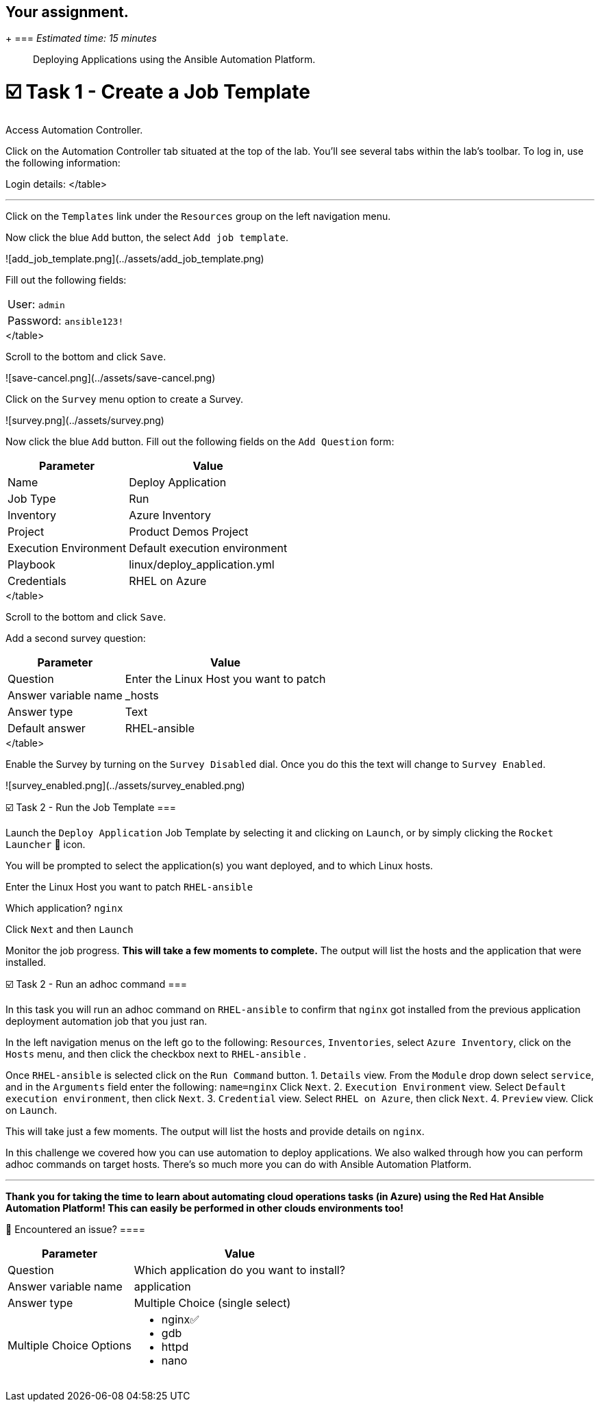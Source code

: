 
== Your assignment.
+
=== _Estimated time: 15 minutes_

____
Deploying Applications using the Ansible Automation Platform.
____

= ☑️ Task 1 - Create a Job Template

Access Automation Controller.

Click on the Automation Controller tab situated at the top of the lab.
You'll see several tabs within the lab's toolbar.
To log in, use the following information:

Login details:+++<table>++++++<tr>++++++<td>+++User: +++<code>+++admin+++</code>++++++</td>+++
+++<tr>++++++<td>+++Password: +++<code>+++ansible123!+++</code>++++++</td>++++++</tr>+++
</table>

---

Click on the `Templates` link under the `Resources` group on the left navigation menu.

Now click the blue `Add` button, the select `Add job template`.

![add_job_template.png](../assets/add_job_template.png)

Fill out the following fields:

+++<table>++++++<tr>++++++<th>+++Parameter+++</th>++++++<th>+++Value+++</th>++++++</tr>+++
+++<tr>++++++<td>+++Name+++</td>++++++<td>+++Deploy Application+++</td>+++
+++<tr>++++++<td>+++Job Type+++</td>++++++<td>+++Run+++</td>+++
+++<tr>++++++<td>+++Inventory+++</td>++++++<td>+++Azure Inventory+++</td>+++
+++<tr>++++++<td>+++Project+++</td>++++++<td>+++Product Demos Project+++</td>+++
+++<tr>++++++<td>+++Execution Environment+++</td>++++++<td>+++Default execution environment+++</td>+++
+++<tr>++++++<td>+++Playbook+++</td>++++++<td>+++linux/deploy_application.yml+++</td>+++
+++<tr>++++++<td>+++Credentials+++</td>++++++<td>+++RHEL on Azure+++</td>+++
</table>

Scroll to the bottom and click `Save`.

![save-cancel.png](../assets/save-cancel.png)

Click on the `Survey` menu option to create a Survey.

![survey.png](../assets/survey.png)

Now click the blue `Add` button.
Fill out the following fields on the `Add Question` form:


+++<table>++++++<tr>++++++<th>+++Parameter+++</th>++++++<th>+++Value+++</th>++++++</tr>+++
+++<tr>++++++<td>+++Question+++</td>++++++<td>+++Enter the Linux Host you want to patch+++</td>+++
+++<tr>++++++<td>+++Answer variable name+++</td>++++++<td>+++_hosts+++</td>+++
+++<tr>++++++<td>+++Answer type+++</td>++++++<td>+++Text+++</td>+++
+++<tr>++++++<td>+++Default answer+++</td>++++++<td>+++RHEL-ansible+++</td>+++
</table>

Scroll to the bottom and click `Save`.

Add a second survey question:

+++<table>++++++<tr>++++++<th>+++Parameter+++</th>++++++<th>+++Value+++</th>++++++</tr>+++
+++<tr>++++++<td>+++Question+++</td>++++++<td>+++Which application do you want to install?+++</td>+++
+++<tr>++++++<td>+++Answer variable name+++</td>++++++<td>+++application+++</td>+++
+++<tr>++++++<td>+++Answer type+++</td>++++++<td>+++Multiple Choice (single select)+++</td>+++
	+++<tr>++++++<td>+++Multiple Choice Options+++</td>++++++<td>++++++<ul>++++++<li>+++nginx✅+++</li>++++++<li>+++gdb+++</li>++++++<li>+++httpd+++</li>++++++<li>+++nano+++</li>++++++</ul>++++++</td>+++
</table>

Enable the Survey by turning on the `Survey Disabled` dial.  Once you do this the text will change to `Survey Enabled`.

![survey_enabled.png](../assets/survey_enabled.png)


☑️ Task 2 - Run the Job Template
===

Launch the `Deploy Application` Job Template by selecting it and clicking on `Launch`, or by simply clicking the `Rocket Launcher` 🚀 icon.

You will be prompted to select the application(s) you want deployed, and to which Linux hosts.

Enter the Linux Host you want to patch
`RHEL-ansible`

Which application?
`nginx`

Click `Next` and then `Launch`

Monitor the job progress.  *This will take a few moments to complete.* The output will list the hosts and the application that were installed.


☑️ Task 2 - Run an adhoc command
===

In this task you will run an adhoc command on `RHEL-ansible` to confirm that `nginx` got installed from the previous application deployment automation job that you just ran.

In the left navigation menus on the left go to the following:  `Resources`, `Inventories`, select `Azure Inventory`, click on the `Hosts` menu, and then click the checkbox next to `RHEL-ansible` .

Once `RHEL-ansible` is selected click on the `Run Command` button.
1. `Details` view.  From the `Module` drop down select `service`, and in the `Arguments` field enter the following:  `name=nginx`  Click `Next`.
2. `Execution Environment` view. Select `Default execution environment`, then click `Next`.
3. `Credential` view. Select `RHEL on Azure`, then click `Next`.
4. `Preview` view.  Click on `Launch`.

This will take just a few moments.  The output will list the hosts and provide details on `nginx`.

In this challenge we covered how you can use automation to deploy applications.  We also walked through how you can perform adhoc commands on target hosts.  There's so much more you can do with Ansible Automation Platform.

---
**Thank you for taking the time to learn about automating cloud operations tasks (in Azure) using the Red Hat Ansible Automation Platform!  This can easily be performed in other clouds environments too!**

🐛 Encountered an issue?
====+++</tr>++++++</tr>++++++</tr>++++++</tr>++++++</table>++++++</tr>++++++</tr>++++++</tr>++++++</tr>++++++</table>++++++</tr>++++++</tr>++++++</tr>++++++</tr>++++++</tr>++++++</tr>++++++</tr>++++++</table>++++++</tr>++++++</table>+++
